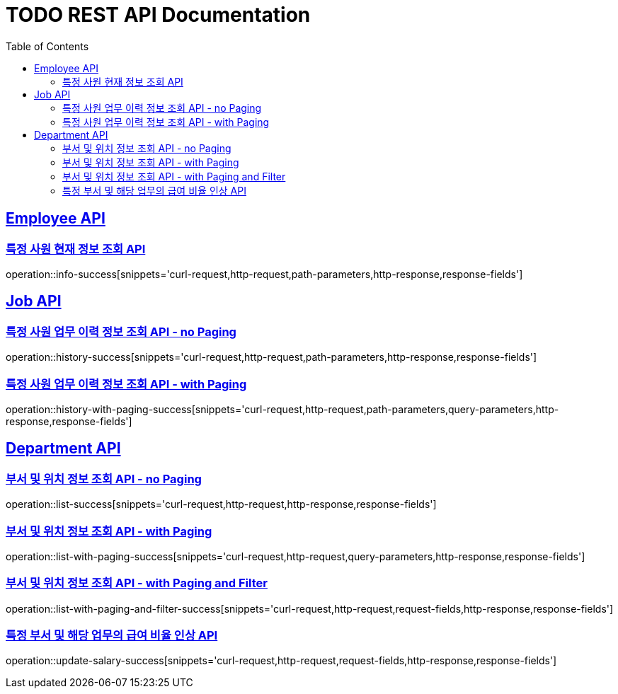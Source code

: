 = TODO REST API Documentation
:doctype: book
:icons: font
:source-highlighter: highlightjs
:toc: left
:toclevels: 2
:sectlinks:

[[Employee-API]]
== Employee API

=== 특정 사원 현재 정보 조회 API

operation::info-success[snippets='curl-request,http-request,path-parameters,http-response,response-fields']

[[Job-API]]
== Job API

=== 특정 사원 업무 이력 정보 조회 API - no Paging

operation::history-success[snippets='curl-request,http-request,path-parameters,http-response,response-fields']

=== 특정 사원 업무 이력 정보 조회 API - with Paging

operation::history-with-paging-success[snippets='curl-request,http-request,path-parameters,query-parameters,http-response,response-fields']

[[Department-API]]
== Department API

=== 부서 및 위치 정보 조회 API - no Paging

operation::list-success[snippets='curl-request,http-request,http-response,response-fields']

=== 부서 및 위치 정보 조회 API - with Paging

operation::list-with-paging-success[snippets='curl-request,http-request,query-parameters,http-response,response-fields']

=== 부서 및 위치 정보 조회 API - with Paging and Filter

operation::list-with-paging-and-filter-success[snippets='curl-request,http-request,request-fields,http-response,response-fields']

=== 특정 부서 및 해당 업무의 급여 비율 인상 API

operation::update-salary-success[snippets='curl-request,http-request,request-fields,http-response,response-fields']
